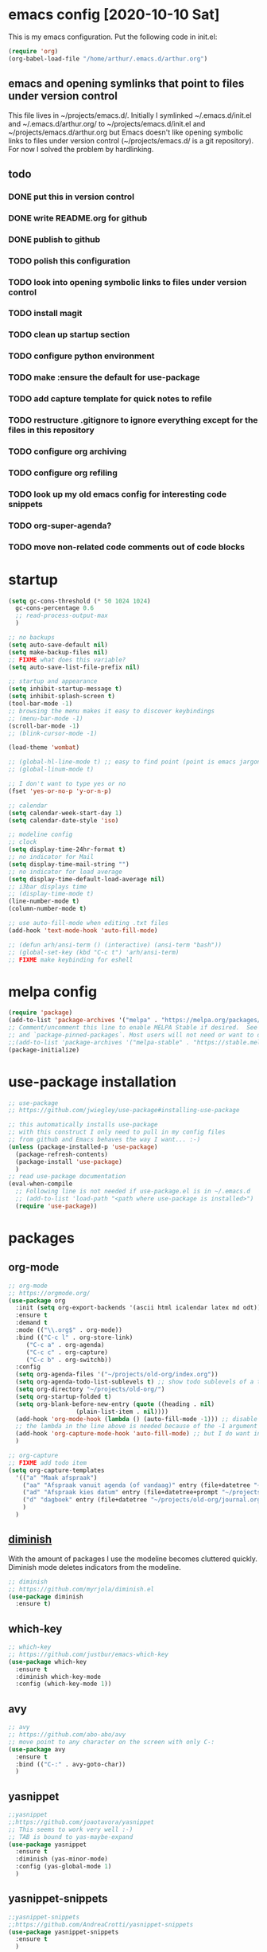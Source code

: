 * emacs config [2020-10-10 Sat]
  This is my emacs configuration. Put the following code in init.el:
  #+begin_src emacs-lisp :tangle no
    (require 'org)
    (org-babel-load-file "/home/arthur/.emacs.d/arthur.org")
  #+end_src
** emacs and opening symlinks that point to files under version control
  This file lives in ~/projects/emacs.d/. Initially I symlinked
  ~/.emacs.d/init.el and ~/.emacs.d/arthur.org/ to
  ~/projects/emacs.d/init.el and ~/projects/emacs.d/arthur.org but
  Emacs doesn't like opening symbolic links to files under version
  control (~/projects/emacs.d/ is a git repository). For now I solved
  the problem by hardlinking.
** todo
*** DONE put this in version control
*** DONE write README.org for github
*** DONE publish to github
*** TODO polish this configuration
*** TODO look into opening symbolic links to files under version control
*** TODO install magit
*** TODO clean up startup section
*** TODO configure python environment
*** TODO make :ensure the default for use-package
*** TODO add capture template for quick notes to refile
*** TODO restructure .gitignore to ignore everything except for the files in this repository
*** TODO configure org archiving
*** TODO configure org refiling
*** TODO look up my old emacs config for interesting code snippets
*** TODO org-super-agenda?
*** TODO move non-related code comments out of code blocks
* startup
  
#+begin_src emacs-lisp :tangle yes
  (setq gc-cons-threshold (* 50 1024 1024)
	gc-cons-percentage 0.6
	;; read-process-output-max
	)

  ;; no backups
  (setq auto-save-default nil)
  (setq make-backup-files nil)
  ;; FIXME what does this variable?
  (setq auto-save-list-file-prefix nil)

  ;; startup and appearance
  (setq inhibit-startup-message t)
  (setq inhibit-splash-screen t)
  (tool-bar-mode -1)
  ;; browsing the menu makes it easy to discover keybindings
  ;; (menu-bar-mode -1)
  (scroll-bar-mode -1)
  ;; (blink-cursor-mode -1)

  (load-theme 'wombat)

  ;; (global-hl-line-mode t) ;; easy to find point (point is emacs jargon for cursor)
  ;; (global-linum-mode t)

  ;; I don't want to type yes or no
  (fset 'yes-or-no-p 'y-or-n-p)

  ;; calendar
  (setq calendar-week-start-day 1)
  (setq calendar-date-style 'iso)

  ;; modeline config
  ;; clock
  (setq display-time-24hr-format t)
  ;; no indicator for Mail
  (setq display-time-mail-string "")
  ;; no indicator for load average
  (setq display-time-default-load-average nil)
  ;; i3bar displays time
  ;; (display-time-mode t)
  (line-number-mode t)
  (column-number-mode t)

  ;; use auto-fill-mode when editing .txt files
  (add-hook 'text-mode-hook 'auto-fill-mode)

  ;; (defun arh/ansi-term () (interactive) (ansi-term "bash"))
  ;; (global-set-key (kbd "C-c t") 'arh/ansi-term)
  ;; FIXME make keybinding for eshell
#+end_src
* melpa config
  #+begin_src emacs-lisp :tangle yes
    (require 'package)
    (add-to-list 'package-archives '("melpa" . "https://melpa.org/packages/") t)
    ;; Comment/uncomment this line to enable MELPA Stable if desired.  See `package-archive-priorities`
    ;; and `package-pinned-packages`. Most users will not need or want to do this.
    ;;(add-to-list 'package-archives '("melpa-stable" . "https://stable.melpa.org/packages/") t)
    (package-initialize)
  #+end_src
* use-package installation
  #+begin_src emacs-lisp :tangle yes
    ;; use-package
    ;; https://github.com/jwiegley/use-package#installing-use-package

    ;; this automatically installs use-package
    ;; with this construct I only need to pull in my config files
    ;; from github and Emacs behaves the way I want... :-)
    (unless (package-installed-p 'use-package)
      (package-refresh-contents)
      (package-install 'use-package)
      )
    ;; read use-package documentation
    (eval-when-compile
      ;; Following line is not needed if use-package.el is in ~/.emacs.d
      ;; (add-to-list 'load-path "<path where use-package is installed>")
      (require 'use-package))
  #+end_src
* packages
** org-mode
   #+begin_src emacs-lisp :tangle yes
     ;; org-mode
     ;; https://orgmode.org/
     (use-package org
       :init (setq org-export-backends '(ascii html icalendar latex md odt))
       :ensure t
       :demand t
       :mode (("\\.org$" . org-mode))
       :bind (("C-c l" . org-store-link)
	      ("C-c a" . org-agenda)
	      ("C-c c" . org-capture)
	      ("C-c b" . org-switchb))
       :config
       (setq org-agenda-files '("~/projects/old-org/index.org"))
       (setq org-agenda-todo-list-sublevels t) ;; show todo sublevels of a todo entry
       (setq org-directory "~/projects/old-org/")
       (setq org-startup-folded t)
       (setq org-blank-before-new-entry (quote ((heading . nil)
						(plain-list-item . nil))))
       (add-hook 'org-mode-hook (lambda () (auto-fill-mode -1))) ;; disable auto-fill-mode in org-mode
       ;; the lambda in the line above is needed because of the -1 argument
       (add-hook 'org-capture-mode-hook 'auto-fill-mode) ;; but I do want in org-capture :-)
       )

     ;; org-capture
     ;; FIXME add todo item
     (setq org-capture-templates
	   '(("a" "Maak afspraak")
	     ("aa" "Afspraak vanuit agenda (of vandaag)" entry (file+datetree "~/projects/old-org/index.org") "* %T %?")
	     ("ad" "Afspraak kies datum" entry (file+datetree+prompt "~/projects/old-org/index.org") "* %T %?")
	     ("d" "dagboek" entry (file+datetree "~/projects/old-org/journal.org") "* %U\n%?")
	     )
	   )
   #+end_src
** [[https://github.com/myrjola/diminish.el][diminish]]
   With the amount of packages I use the modeline becomes cluttered
   quickly. Diminish mode deletes indicators from the modeline.
#+begin_src emacs-lisp :tangle yes
  ;; diminish
  ;; https://github.com/myrjola/diminish.el
  (use-package diminish
    :ensure t)
#+end_src
** which-key
   #+begin_src emacs-lisp :tangle yes
;; which-key
;; https://github.com/justbur/emacs-which-key
(use-package which-key
  :ensure t
  :diminish which-key-mode
  :config (which-key-mode 1))
   #+end_src
** avy
   #+begin_src emacs-lisp :tangle yes
;; avy
;; https://github.com/abo-abo/avy
;; move point to any character on the screen with only C-:
(use-package avy
  :ensure t
  :bind (("C-:" . avy-goto-char))
  )
   #+end_src
** yasnippet
   #+begin_src emacs-lisp :tangle yes
;;yasnippet
;;https://github.com/joaotavora/yasnippet
;; This seems to work very well :-)
;; TAB is bound to yas-maybe-expand
(use-package yasnippet
  :ensure t
  :diminish (yas-minor-mode)
  :config (yas-global-mode 1)
  )
   #+end_src

** yasnippet-snippets
   #+begin_src emacs-lisp :tangle yes
;;yasnippet-snippets
;;https://github.com/AndreaCrotti/yasnippet-snippets
(use-package yasnippet-snippets
  :ensure t
  )
   #+end_src
** company
   #+begin_src emacs-lisp :tangle yes
;; company
;; https://github.com/company-mode/company-mode
;; http://company-mode.github.io/
;; FIXME use :hook
;; FIXME configure company to refrain from completion in comment blocks
(use-package company
  ;; :init (add-to-list 'company-backends 'company-capf) ;; is this necessary?
  :ensure t
  :diminish company-mode
  :demand t
  :config
  (setq company-idle-delay 0.0)
  (add-hook 'prog-mode-hook 'company-mode)
  ;; (global-company-mode t)
  )
   #+end_src
** flycheck
   #+begin_src emacs-lisp :tangle yes
;; flycheck
;; https://github.com/flycheck/flycheck
;; FIXME use :hook
(use-package flycheck
  :ensure t
  :diminish flycheck-mode
  :config
  (add-hook 'prog-mode-hook 'flycheck-mode)
  )
   #+end_src
** flx-ido
   #+begin_src emacs-lisp :tangle yes
;; flx-ido
;; https://github.com/lewang/flx
;; flx-ido is recommended by projectile documentation
(use-package flx-ido
  :ensure t
  :config
  (require 'flx-ido)
  (ido-mode 1)
  (ido-everywhere 1)
  (flx-ido-mode 1)
  (setq ido-enable-flex-matching t)
  (setq ido-use-faces nil)
  )
   #+end_src
** smartparens
   #+begin_src emacs-lisp :tangle yes
;; smartparens
;; https://github.com/Fuco1/smartparens
;; install according to these instructions:
;; https://ebzzry.io/en/emacs-pairs/
;; First: M-x package-install RET smartparens RET
;; above command is not necessary
(use-package smartparens-config
  :ensure smartparens
  :diminish smartparens-mode
  :config (progn (show-smartparens-global-mode t)))

(add-hook 'prog-mode-hook 'turn-on-smartparens-mode)
;; (add-hook 'prog-mode-hook 'turn-on-smartparens-strict-mode)
;; (add-hook 'markdown-mode-hook 'turn-on-smartparens-strict-mode)
;; smartparens seems to break C-- C-k to kill a line backwards
   #+end_src
** magit
   #+begin_src emacs-lisp :tangle yes
;; magit
;; https://github.com/magit/magit
;; TODO install magit
   #+end_src
** project management
*** projectile
    #+begin_src emacs-lisp :tangle yes
      ;; projectile
      ;; https://github.com/bbatsov/projectile
      ;; https://docs.projectile.mx/projectile/index.html
      ;; I am not sure about this:
      ;; .projectile should live in the parent directory of directories which should be considered projects
      ;; do not put .projectile in the directory which you consider a project
      ;; This seems to work:
      ;; Put .projectile in a project directory
      ;; Run projectile-discover-projects-in-directory in the parent directory
      (use-package projectile
	:ensure t
	:config
	;; My keyboard has no super key
	;; (define-key projectile-mode-map (kbd "s-p") 'projectile-command-map)
	(define-key projectile-mode-map (kbd "C-c p") 'projectile-command-map)
	(setq projectile-project-search-path '("~/projects/" "~/source/repos"))
	(setq projectile-indexing-method 'alien)
	(projectile-mode +1)
	)
    #+end_src
*** perspective
    #+begin_src emacs-lisp :tangle yes
      ;; perspective
      ;; https://github.com/nex3/perspective-el
      ;; https://github.com/nex3/perspective-el#some-musings-on-emacs-window-layouts
      (use-package perspective
	:ensure t
	:after projectile
	:config
	(persp-mode) ;; create main perspective
	(setq persp-state-default-file "/home/arthur/.emacs.d/perspective-state")
	)
    #+end_src
*** persp-projectile
    #+begin_src emacs-lisp :tangle yes
      ;; persp-projectile
      ;; https://github.com/bbatsov/persp-projectile
      (use-package persp-projectile
	:ensure t
	:after perspective
	:config
	  ;; is it necessary to load it here?
	(if (file-exists-p persp-state-default-file) (persp-state-load persp-state-default-file))
	;; the if construct prevents an error message when starting emacs
	;; with a clean ~/.emacs.d/elpa/ directory
	)
    #+end_src
** language specific packages
*** old setup
    #+begin_src emacs-lisp :tangle yes
;; ================================================================================
;; old setup
;; ;; C#
;; ;; csharp-mode
;; (use-package csharp-mode
;;   :ensure t
;;   :mode "\\.cs\\'"
;;   )

;; ;; omnisharp
;; ;; https://github.com/OmniSharp/omnisharp-emacs
;; ;; on first start: M-x omnisharp-install-server
;; ;; FIXME auto start omnisharp server?
;; (use-package omnisharp
;;   :ensure t
;;   :after company
;;   :hook (csharp-mode . omnisharp-mode) ;; -hook is added by use-package.el
;;   :config (add-to-list 'company-backends 'company-omnisharp))


;; ;; python
;; ;; anaconda needs setuptools
;; ;; setuptools for python3 has already been installed on my system (Debian 10)
;; ;; to use python3 set this variable
;; (setq python-shell-interpreter "python3")
;; ;; anaconda
;; ;; https://github.com/pythonic-emacs/anaconda-mode
;; (use-package anaconda-mode
;;   :ensure t
;;   :hook ((python-mode . anaconda-mode) ;; -hook is added by use-package.el
;; 	 (python-mode . anaconda-eldoc-mode))
;;   )

;; (use-package company-anaconda
;;   :ensure t
;;   :after company
;;   :config (add-to-list 'company-backends 'company-anaconda)
;;   )

;; ;; fsharp-mode
;; ;; https://github.com/fsharp/emacs-fsharp-mode
;; (use-package fsharp-mode
;;   :defer t
;;   :ensure t
;;   :config (require 'eglot-fsharp)
;;   )
    #+end_src
* when emacs closes
  Apparently I need to delete arthur.el file otherwise emacs won't see
  changes to arthur.org.

  #+begin_src emacs-lisp :tangle yes
    (add-hook 'kill-emacs-hook #'persp-state-save) ;; what does # do?
    (add-hook 'kill-emacs-hook (lambda () (delete-file "/home/arthur/.emacs.d/arthur.el")))
  #+end_src

